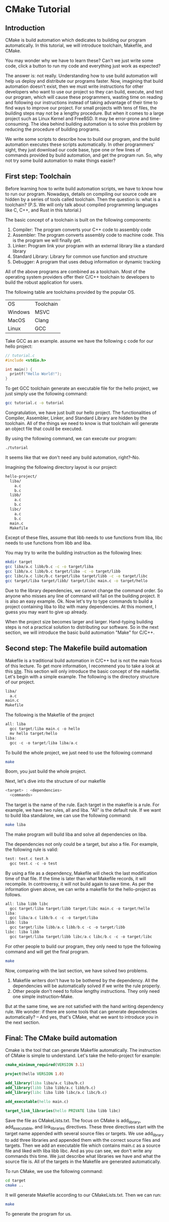 :REVEAL_PROPERTIES:
#+REVEAL_ROOT: https://cdn.jsdelivr.net/npm/reveal.js
#+REVEAL_VERSION: 4
#+REVEAL_THEME: serif
:END:

* CMake Tutorial

** Introduction

CMake is build automation which dedicates to building our program automatically. In this tutorial, we will introduce toolchain, Makefile, and CMake.

You may wonder why we have to learn these? Can't we just write some code, click a button to run my code and everything just work as expected?

The answer is: not really. Understanding how to use build automation will help us deploy and distribute our programs faster.
Now, imagining that build automation doesn't exist, then we must write instructions for other developers who want to use our project so they can build, execute, and test our program, which will cause these programmers, wasting time on reading and following our instructions instead of taking advantage of their time to find ways to improve our project. For small projects with tens of files, the building steps may not be a lengthy procedure. But when it comes to a large project such as Linux Kernel and FreeBSD.
It may be error-prone and time-consuming. The idea behind building automation is to solve this problem by reducing the procedure of building programs.

We write some scripts to describe how to build our program, and the build automation executes these scripts automatically. In other programmers' sight, they just download our code base, type one or few lines of commands provided by build automation, and get the program run. So, why not try some build automation to make things easier?  


** First step: Toolchain

Before learning how to write build automation scripts, we have to know how to run our program. Nowadays, details on compiling our source code are hidden by a series of tools called toolchain. Then the question is: what is a toolchain? (P.S. We will only talk about compiled programming languages like C, C++, and Rust in this tutorial.)  

The basic concept of a toolchain is built on the following components:

1) Compiler: The program converts your C++ code to assembly code
2) Assembler: The program converts assembly code to machine code. This is the program we will finally get.
3) Linker: Program link your program with an external library like a standard library
4) Standard Library: Library for common use function and structure
5) Debugger: A program that uses debug information or dynamic tracking

All of the above programs are combined as a toolchain. Most of the operating system providers offer their C/C++ toolchain to developers to build the robust application for users.

The following table are toolchains provided by the popular OS.

| OS      | Toolchain |
| Windows | MSVC      |
| MacOS   | Clang     |
| Linux   | GCC       |

Take GCC as an example. assume we have the following c code for our hello project:

#+BEGIN_SRC c
  // tutorial.c
  #include <stdio.h>

  int main() {
    printf("Hello World!");
  }
#+END_SRC

To get GCC toolchain generate an executable file for the hello project, we just simply use the following command:

#+BEGIN_SRC bash
  gcc tutorial.c -o tutorial
#+END_SRC

Congratulation, we have just built our hello project. The functionalities of Compiler, Assembler, Linker, and Standard Library are hidden by the toolchain. All of the things we need to know is that toolchain will generate an object file that could be executed.

By using the following command, we can execute our program:

#+BEGIN_SRC bash
  ./tutorial
#+END_SRC

It seems like that we don't need any build automation, right?--No.

Imagining the following directory layout is our project:

#+BEGIN_SRC bash
  hello-project/
    liba/
      a.c
      b.c
    libb/
      a.c
      b.c
    libc/
      a.c
      b.c
    main.c
    Makefile
#+END_SRC

Except of these files, assume that libb needs to use functions from liba, libc needs to use functions from libb and liba.

You may try to write the building instruction as the following lines:

#+BEGIN_SRC bash
  mkdir target
  gcc liba/a.c libb/b.c -c -o target/liba
  gcc libb/a.c libb/b.c target/liba -c -o target/libb
  gcc libc/a.c libc/b.c target/liba target/libb -c -o target/libc
  gcc target/liba target/libb/ target/libc main.c -o target/hello
#+END_SRC

Due to the library dependencies, we cannot change the command order. So anyone who misses any line of command will fail on the building project. It is also an easy example. Ok. Now let's try to type commands to build a project containing liba to libz with many dependencies. At this moment, I guess you may want to give up already.

When the project size becomes larger and larger. Hand-typing building steps is not a practical solution to distributing our software. So in the next section, we will introduce the basic build automation "Make" for C/C++.

** Second step: The Makefile build automation

Makefile is a traditional build automation in C/C++ but is not the main focus of this lecture. To get more information, I recommend you to take a look at this [[https://seisman.github.io/how-to-write-makefile/][site]]. This section will only introduce the basic concept of the makefile.
Let's begin with a simple example. The following is the directory structure of our project.

#+BEGIN_SRC bash
  liba/
    a.c
  main.c
  Makefile
#+END_SRC

The following is the Makefile of the project

#+BEGIN_SRC C 
  all: liba
    gcc target/liba main.c -o hello
    mv hello target/hello
  liba:
    gcc -c -o target/liba liba/a.c 
#+END_SRC

To build the whole project, we just need to use the following command

#+BEGIN_SRC bash
  make
#+END_SRC

Boom, you just build the whole project.

Next, let's dive into the structure of our makefile

#+BEGIN_SRC C
  <target> : <dependencies>
    <commands>
#+END_SRC

The target is the name of the rule. Each target in the makefile is a rule. For example, we have two rules, all and liba. "All" is the default rule.
If we want to build liba standalone, we can use the following command:

#+BEGIN_SRC bash
  make liba
#+END_SRC

The make program will build liba and solve all dependencies on liba.

The dependencies not only could be a target, but also a file. For example, the following rule is valid:

#+BEGIN_SRC C
  test: test.c test.h
    gcc test.c -c -o test
#+END_SRC

By using a file as a dependency, Makefile will check the last modification time of that file. If the time is later than what Makefile records, it will recompile. In controversy, it will not build again to save time.
As per the information given above, we can write a makefile for the hello-project as follows.

#+BEGIN_SRC C
  all: liba libb libc
    gcc target/liba target/libb target/libc main.c -o target/hello
  liba:
    gcc liba/a.c libb/b.c -c -o target/liba
  libb: liba
    gcc target/liba libb/a.c libb/b.c -c -o target/libb
  libc: liba libb
    gcc target/liba target/libb libc/a.c libc/b.c -c -o target/libc
#+END_SRC

For other people to build our program, they only need to type the following command and will get the final program.

#+BEGIN_SRC bash
  make
#+END_SRC

Now, comparing with the last section, we have solved two problems.

1) Makefile writers don't have to be bothered by the dependency. All the dependencies will be automatically solved if we write the rule properly.
2) Other people don't need to follow lengthy instructions. They only need one simple instruction--Make.

But at the same time, we are not satisfied with the hand writing dependency rule. We wonder: if there are some tools that can generate dependencies automatically?
-- And yes, that's CMake, what we want to introduce you in the next section.

** Final: The CMake build automation

Cmake is the tool that can generate Makefile automatically. The instruction of CMake is simple to understand. Let's take the hello-project for example:

#+BEGIN_SRC CMake
  cmake_minimum_required(VERSION 3.1)

  project(hello VERSION 1.0)

  add_library(liba liba/a.c liba/b.c)
  add_library(libb liba libb/a.c libb/b.c)
  add_library(libc liba libb libc/a.c libc/b.c)

  add_executable(hello main.c)

  target_link_libraries(hello PRIVATE liba libb libc)
#+END_SRC

Save the file as CMakeLists.txt.
The focus on CMake is add_library, add_executable, and link_libraries directives.
These three directives start with the target name appended with several source files or targets.
We use add_library to add three libraries and appended them with the correct source files and targets.
Then we add an executable file which contains main.c as a source file and liked with liba libb libc.
And as you can see, we don't write any commands this time. We just describe what libraries we have and what the source file is. All of the targets in the Makefile are generated automatically.

To run CMake, we use the following command:

#+BEGIN_SRC bash
  cd target
  cmake ..
#+END_SRC

It will generate Makefile according to our CMakeLists.txt. Then we can run:

#+BEGIN_SRC bash
  make
#+END_SRC

To generate the program for us.
